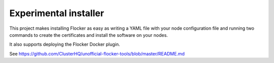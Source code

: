 .. _labs-installer:

======================
Experimental installer
======================

This project makes installing Flocker as easy as writing a YAML file with your node configuration file and running two commands to create the certificates and install the software on your nodes.

It also supports deploying the Flocker Docker plugin.

See https://github.com/ClusterHQ/unofficial-flocker-tools/blob/master/README.md

